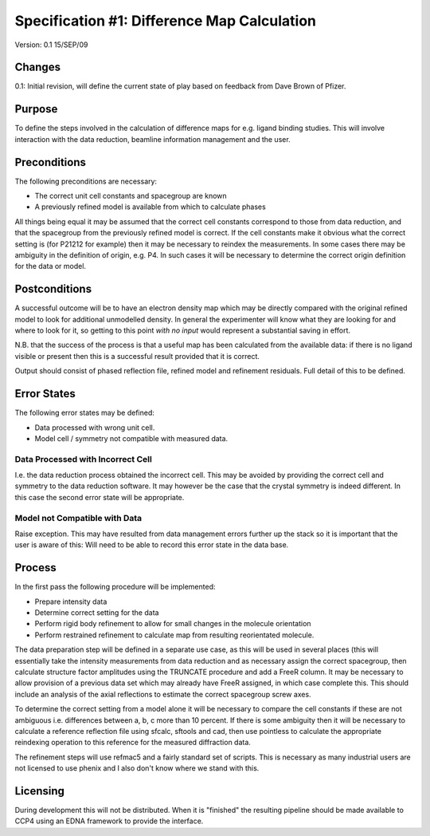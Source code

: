 ============================================
Specification #1: Difference Map Calculation
============================================

Version: 0.1 15/SEP/09

Changes
=======

0.1: Initial revision, will define the current state of play based on feedback
from Dave Brown of Pfizer.

Purpose
=======

To define the steps involved in the calculation of difference maps for
e.g. ligand binding studies. This will involve interaction with the data 
reduction, beamline information management and the user.

Preconditions
=============

The following preconditions are necessary:

- The correct unit cell constants and spacegroup are known

- A previously refined model is available from which to calculate phases

All things being equal it may be assumed that the correct cell constants 
correspond to those from data reduction, and that the spacegroup from the
previously refined model is correct. If the cell constants make it obvious
what the correct setting is (for P21212 for example) then it may be necessary
to reindex the measurements. In some cases there may be ambiguity in the 
definition of origin, e.g. P4. In such cases it will be necessary to determine
the correct origin definition for the data or model.

Postconditions
==============

A successful outcome will be to have an electron density map which may be 
directly compared with the original refined model to look for additional 
unmodelled density. In general the experimenter will know what they are looking
for and where to look for it, so getting to this point *with no input*
would represent a substantial saving in effort.

N.B. that the success of the process is that a useful map has been calculated
from the available data: if there is no ligand visible or present then this 
is a successful result provided that it is correct.

Output should consist of phased reflection file, refined model and refinement
residuals. Full detail of this to be defined.

Error States
============

The following error states may be defined:

- Data processed with wrong unit cell.

- Model cell / symmetry not compatible with measured data.

Data Processed with Incorrect Cell
----------------------------------

I.e. the data reduction process obtained the incorrect cell. This may be 
avoided by providing the correct cell and symmetry to the data reduction 
software. It may however be the case that the crystal symmetry is indeed
different. In this case the second error state will be appropriate.

Model not Compatible with Data
------------------------------

Raise exception. This may have resulted from data management errors further 
up the stack so it is important that the user is aware of this: Will need
to be able to record this error state in the data base.

Process
=======

In the first pass the following procedure will be implemented:

- Prepare intensity data

- Determine correct setting for the data

- Perform rigid body refinement to allow for small changes in the molecule
  orientation

- Perform restrained refinement to calculate map from resulting reorientated
  molecule.

The data preparation step will be defined in a separate use case, as this 
will be used in several places (this will essentially take the intensity 
measurements from data reduction and as necessary assign the correct 
spacegroup, then calculate structure factor amplitudes using the 
TRUNCATE procedure and add a FreeR column. It may be necessary to allow
provision of a previous data set which may already have FreeR assigned, in 
which case complete this. This should include an analysis of the axial 
reflections to estimate the correct spacegroup screw axes.

To determine the correct setting from a model alone it will be necessary to 
compare the cell constants if these are not ambiguous i.e. differences between
a, b, c more than 10 percent. If there is some ambiguity then it will be 
necessary to calculate a reference reflection file using sfcalc, sftools
and cad, then use pointless to calculate the appropriate reindexing operation 
to this reference for the measured diffraction data.

The refinement steps will use refmac5 and a fairly standard set of scripts. 
This is necessary as many industrial users are not licensed to use phenix and 
I also don't know where we stand with this.

Licensing
=========

During development this will not be distributed. When it is "finished" the 
resulting pipeline should be made available to CCP4 using an EDNA framework
to provide the interface.
